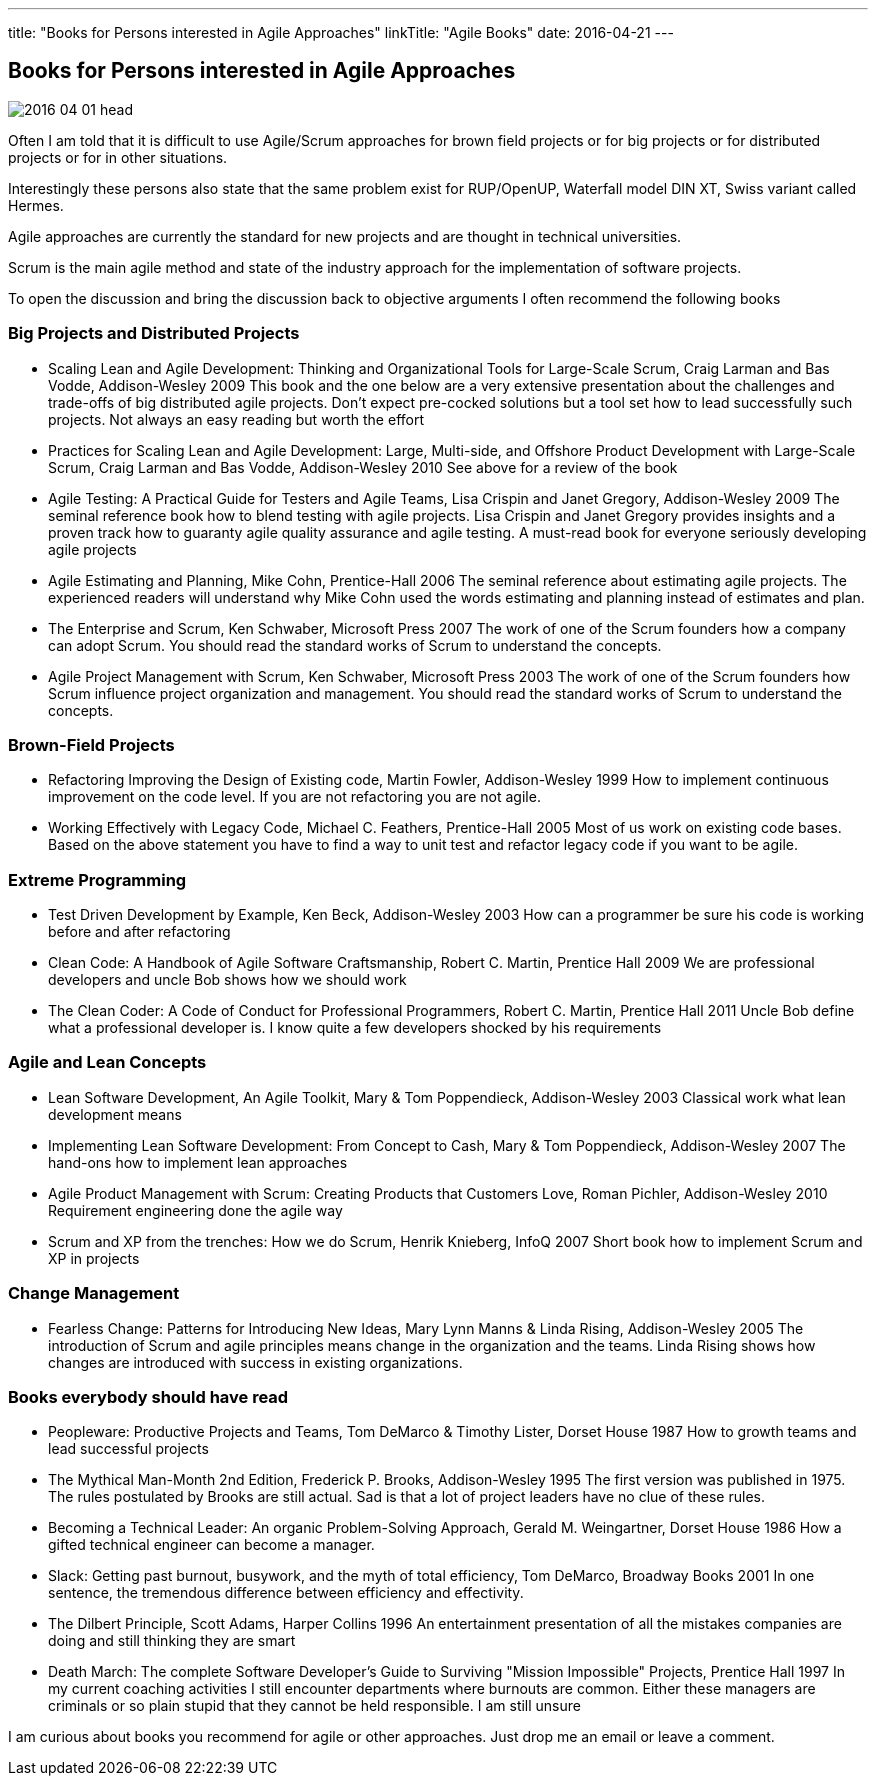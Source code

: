 ---
title: "Books for Persons interested in Agile Approaches"
linkTitle: "Agile Books"
date: 2016-04-21
---

== Books for Persons interested in Agile Approaches
:author: Marcel Baumann
:email: <marcel.baumann@tangly.net>
:homepage: https://www.tangly.net/
:company: https://www.tangly.net/[tangly llc]
:copyright: CC-BY-SA 4.0

image::2016-04-01-head.jpg[role=left]
Often I am told that it is difficult to use Agile/Scrum approaches for brown field projects or for big projects or for distributed projects or for in other situations.

Interestingly these persons also state that the same problem exist for RUP/OpenUP, Waterfall model DIN XT, Swiss variant called Hermes.

Agile approaches are currently the standard for new projects and are thought in technical universities.

Scrum is the main agile method and state of the industry approach for the implementation of software projects.

To open the discussion and bring the discussion back to objective arguments I often recommend the following books

=== Big Projects and Distributed Projects

* Scaling Lean and Agile Development: Thinking and Organizational Tools for Large-Scale Scrum, Craig Larman and Bas Vodde, Addison-Wesley 2009
 This book and the one below are a very extensive presentation about the challenges and trade-offs of big distributed agile projects.
 Don't expect pre-cocked solutions but a tool set how to lead successfully such projects.
 Not always an easy reading but worth the effort
* Practices for Scaling Lean and Agile Development: Large, Multi-side, and Offshore Product Development with Large-Scale Scrum, Craig Larman and Bas Vodde, Addison-Wesley 2010
 See above for a review of the book
* Agile Testing: A Practical Guide for Testers and Agile Teams, Lisa Crispin and Janet Gregory, Addison-Wesley 2009
 The seminal reference book how to blend testing with agile projects.
 Lisa Crispin and Janet Gregory provides insights and a proven track how to guaranty agile quality assurance and agile testing.
 A must-read book for everyone seriously developing agile projects
* Agile Estimating and Planning, Mike Cohn, Prentice-Hall 2006
 The seminal reference about estimating agile projects.
 The experienced readers will understand why Mike Cohn used the words estimating and planning instead of estimates and plan.
* The Enterprise and Scrum, Ken Schwaber, Microsoft Press 2007
 The work of one of the Scrum founders how a company can adopt Scrum.
 You should read the standard works of Scrum to understand the concepts.
* Agile Project Management with Scrum, Ken Schwaber, Microsoft Press 2003
 The work of one of the Scrum founders how Scrum influence project organization and management.
 You should read the standard works of Scrum to understand the concepts.

=== Brown-Field Projects

* Refactoring Improving the Design of Existing code, Martin Fowler, Addison-Wesley 1999
 How to implement continuous improvement on the code level. If you are not refactoring you are not agile.
* Working Effectively with Legacy Code, Michael C. Feathers, Prentice-Hall 2005
 Most of us work on existing code bases. Based on the above statement you have to find a way to unit test and refactor legacy code if you want to be agile.

=== Extreme Programming

* Test Driven Development by Example, Ken Beck, Addison-Wesley 2003
 How can a programmer be sure his code is working before and after refactoring
* Clean Code: A Handbook of Agile Software Craftsmanship, Robert C. Martin, Prentice Hall 2009
 We are professional developers and uncle Bob shows how we should work
* The Clean Coder: A Code of Conduct for Professional Programmers, Robert C. Martin, Prentice Hall 2011
 Uncle Bob define what a professional developer is. I know quite a few developers shocked by his requirements

=== Agile and Lean Concepts

* Lean Software Development, An Agile Toolkit, Mary & Tom Poppendieck, Addison-Wesley 2003
 Classical work what lean development means
* Implementing Lean Software Development: From Concept to Cash, Mary & Tom Poppendieck, Addison-Wesley 2007
 The hand-ons how to implement lean approaches
* Agile Product Management with Scrum: Creating Products that Customers Love, Roman Pichler, Addison-Wesley 2010
 Requirement engineering done the agile way
* Scrum and XP from the trenches: How we do Scrum, Henrik Knieberg, InfoQ 2007
 Short book how to implement Scrum and XP in projects

=== Change Management

* Fearless Change: Patterns for Introducing New Ideas, Mary Lynn Manns & Linda Rising, Addison-Wesley 2005
 The introduction of Scrum and agile principles means change in the organization and the teams.
 Linda Rising shows how changes are introduced with success in existing organizations.

=== Books everybody should have read

* Peopleware: Productive Projects and Teams, Tom DeMarco & Timothy Lister, Dorset House 1987
 How to growth teams and lead successful projects
* The Mythical Man-Month 2nd Edition, Frederick P. Brooks, Addison-Wesley 1995
 The first version was published in 1975. The rules postulated by Brooks are still actual. Sad is that a lot of project leaders have no clue of these rules.
* Becoming a Technical Leader: An organic Problem-Solving Approach, Gerald M. Weingartner, Dorset House 1986
 How a gifted technical engineer can become a manager.
* Slack: Getting past burnout, busywork, and the myth of total efficiency, Tom DeMarco, Broadway Books 2001
 In one sentence, the tremendous difference between efficiency and effectivity.
* The Dilbert Principle, Scott Adams, Harper Collins 1996
 An entertainment presentation of all the mistakes companies are doing and still thinking they are smart
* Death March: The complete Software Developer's Guide to Surviving "Mission Impossible" Projects, Prentice Hall 1997
 In my current coaching activities I still encounter departments where burnouts are common.
 Either these managers are criminals or so plain stupid that they cannot be held responsible. I am still unsure

I am curious about books you recommend for agile or other approaches. Just drop me an email or leave a comment.
